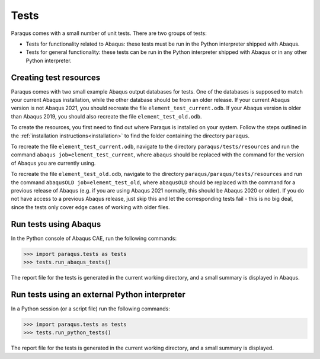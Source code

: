 Tests
=====

Paraqus comes with a small number of unit tests. There are two groups of tests:

- Tests for functionality related to Abaqus: these tests must be run in the Python interpreter shipped with Abaqus.
- Tests for general functionality: these tests can be run in the Python interpreter shipped with Abaqus or in any other Python interpreter.

Creating test resources
------------------------

Paraqus comes with two small example Abaqus output databases for tests. One of the databases is supposed to match your current Abaqus installation, while the other database should be from an older release. If your current Abaqus version is not Abaqus 2021, you should recreate the file ``element_test_current.odb``. If your Abaqus version is older than Abaqus 2019, you should also recreate the file ``element_test_old.odb``.

To create the resources, you first need to find out where Paraqus is installed on your system. Follow the steps outlined in the :ref:`installation instructions<installation>` to find the folder containing the directory ``paraqus``.

To recreate the file ``element_test_current.odb``, navigate to the directory ``paraqus/tests/resources`` and run the command ``abaqus job=element_test_current``, where ``abaqus`` should be replaced with the command for the version of Abaqus you are currently using. 

To recreate the file ``element_test_old.odb``, navigate to the directory ``paraqus/paraqus/tests/resources`` and run the command ``abaqusOLD job=element_test_old``, where ``abaqusOLD`` should be replaced with the command for a previous release of Abaqus (e.g. if you are using Abaqus 2021 normally, this should be Abaqus 2020 or older). If you do not have access to a previous Abaqus release, just skip this and let the corresponding tests fail - this is no big deal, since the tests only cover edge cases of working with older files.


Run tests using Abaqus
----------------------

In the Python console of Abaqus  CAE, run the following commands:

>>> import paraqus.tests as tests
>>> tests.run_abaqus_tests()

The report file for the tests is generated in the current working directory, and a small summary is displayed in Abaqus.


Run tests using an external Python interpreter
----------------------------------------------

In a Python session (or a script file) run the following commands:

>>> import paraqus.tests as tests
>>> tests.run_python_tests()

The report file for the tests is generated in the current working directory, and a small summary is displayed.

